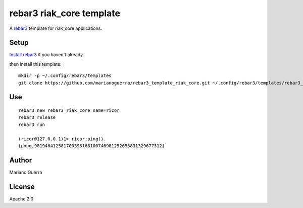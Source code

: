 rebar3 riak_core template
=========================

A `rebar3 <http://rebar3.org>`_ template for riak_core applications.

Setup
-----

`Install rebar3 <http://www.rebar3.org/docs/getting-started>`_ if you haven't already.

then install this template::

    mkdir -p ~/.config/rebar3/templates
    git clone https://github.com/marianoguerra/rebar3_template_riak_core.git ~/.config/rebar3/templates/rebar3_template_riak_core

Use
---

::

    rebar3 new rebar3_riak_core name=ricor
    rebar3 release
    rebar3 run

    (ricor@127.0.0.1)1> ricor:ping().
    {pong,981946412581700398168100746981252653831329677312}

Author
------

Mariano Guerra

License
-------

Apache 2.0
